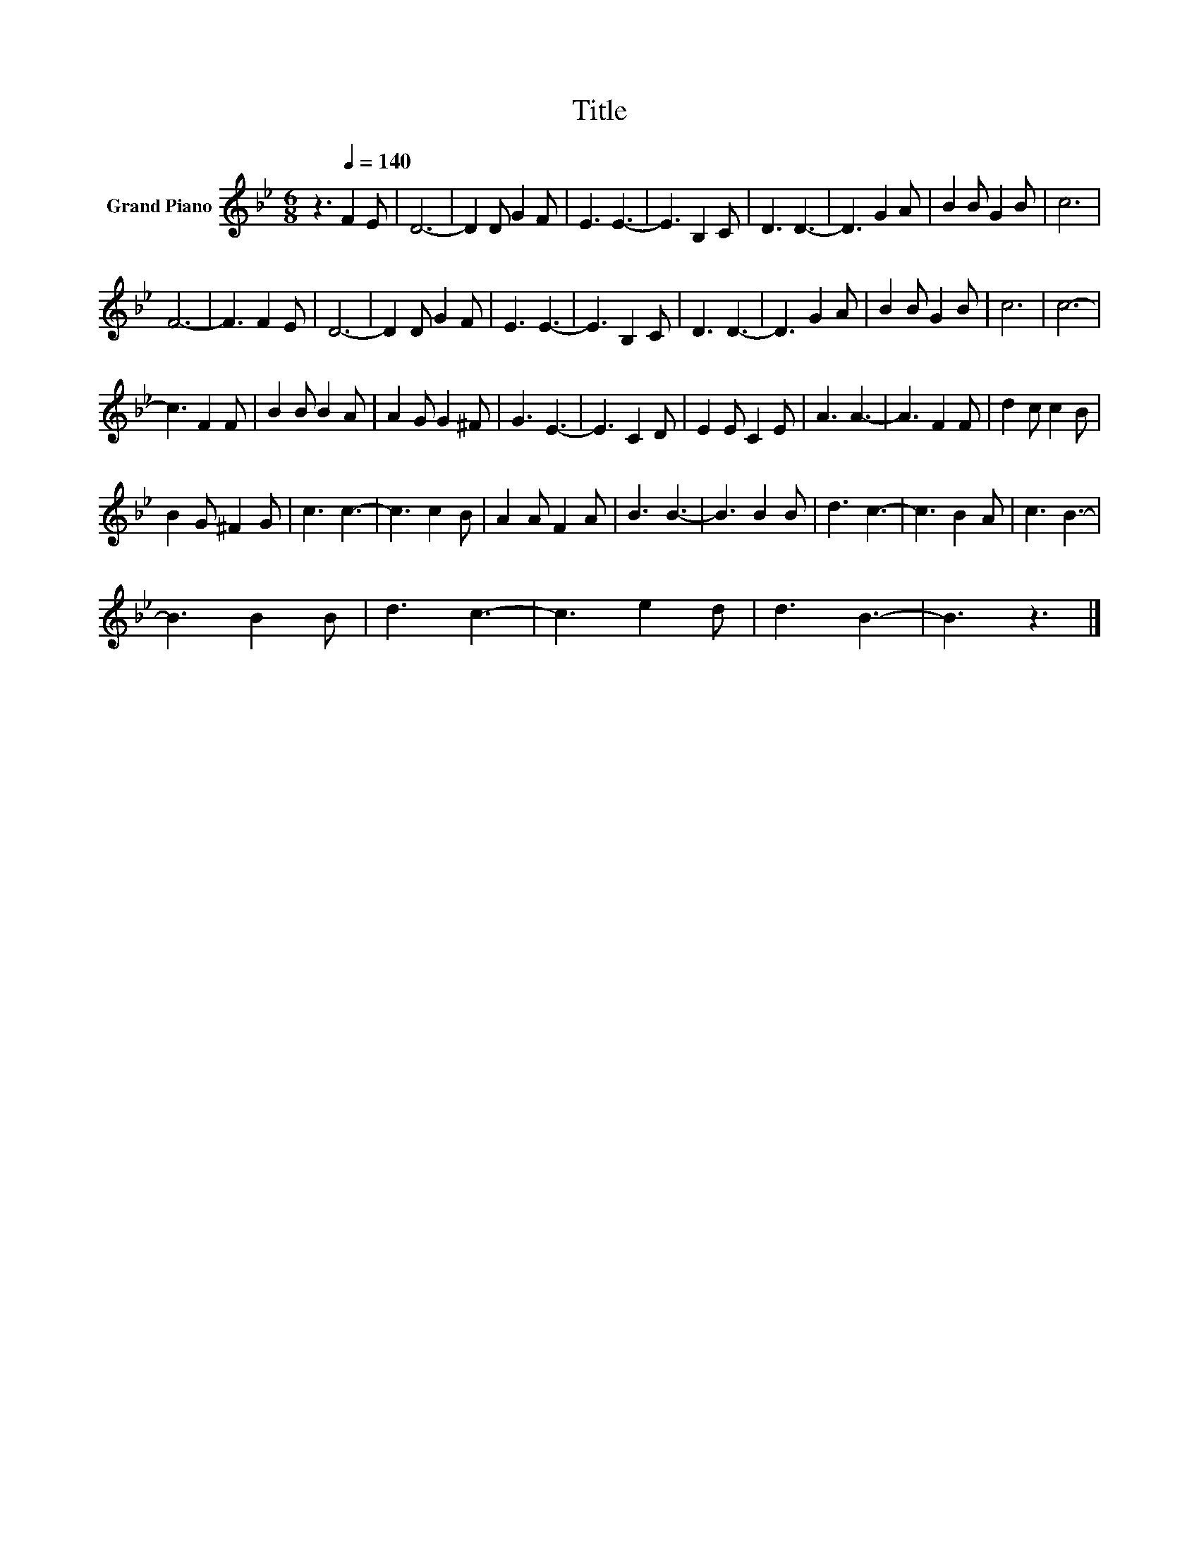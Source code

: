 X:1
T:Title
L:1/8
M:6/8
K:Bb
V:1 treble nm="Grand Piano"
V:1
 z3[Q:1/4=140] F2 E | D6- | D2 D G2 F | E3 E3- | E3 B,2 C | D3 D3- | D3 G2 A | B2 B G2 B | c6 | %9
 F6- | F3 F2 E | D6- | D2 D G2 F | E3 E3- | E3 B,2 C | D3 D3- | D3 G2 A | B2 B G2 B | c6 | c6- | %20
 c3 F2 F | B2 B B2 A | A2 G G2 ^F | G3 E3- | E3 C2 D | E2 E C2 E | A3 A3- | A3 F2 F | d2 c c2 B | %29
 B2 G ^F2 G | c3 c3- | c3 c2 B | A2 A F2 A | B3 B3- | B3 B2 B | d3 c3- | c3 B2 A | c3 B3- | %38
 B3 B2 B | d3 c3- | c3 e2 d | d3 B3- | B3 z3 |] %43

